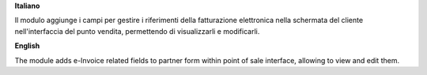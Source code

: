 **Italiano**

Il modulo aggiunge i campi per gestire i riferimenti della fatturazione elettronica nella schermata del cliente nell'interfaccia del punto vendita,
permettendo di visualizzarli e modificarli.

**English**

The module adds e-Invoice related fields to partner form within point of sale interface,
allowing to view and edit them.
